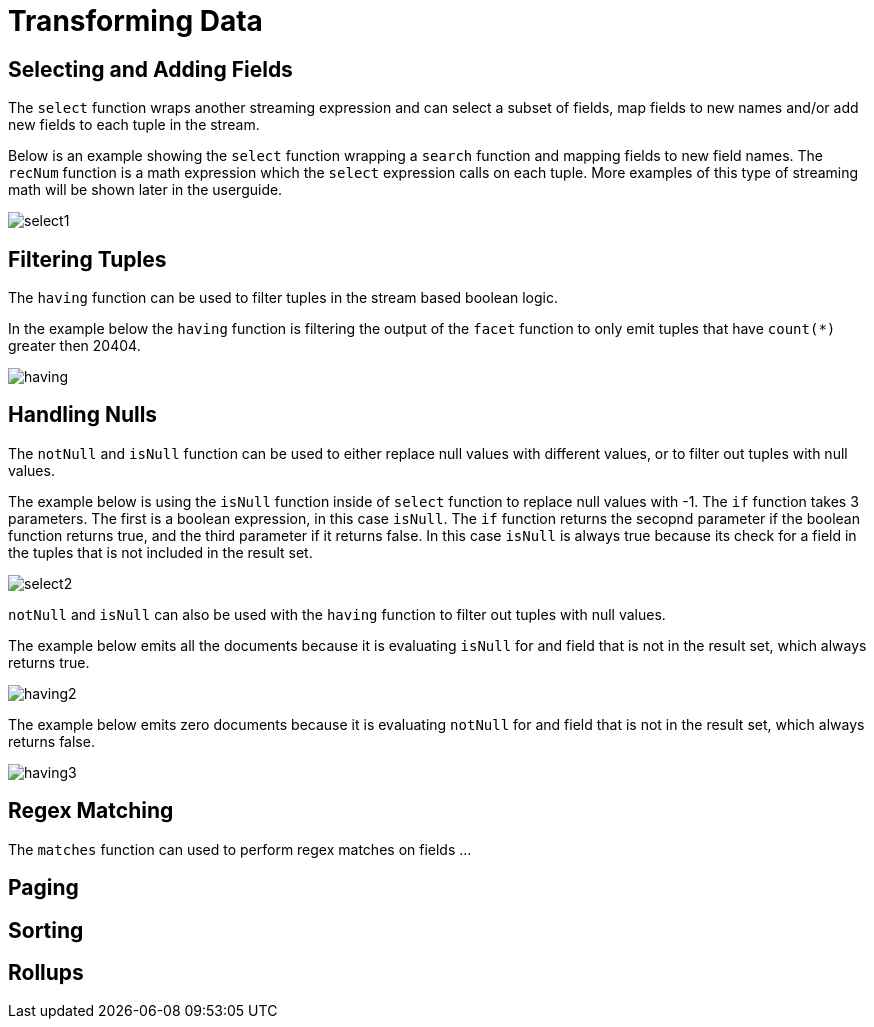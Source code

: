 = Transforming Data
// Licensed to the Apache Software Foundation (ASF) under one
// or more contributor license agreements.  See the NOTICE file
// distributed with this work for additional information
// regarding copyright ownership.  The ASF licenses this file
// to you under the Apache License, Version 2.0 (the
// "License"); you may not use this file except in compliance
// with the License.  You may obtain a copy of the License at
//
//   http://www.apache.org/licenses/LICENSE-2.0
//
// Unless required by applicable law or agreed to in writing,
// software distributed under the License is distributed on an
// "AS IS" BASIS, WITHOUT WARRANTIES OR CONDITIONS OF ANY
// KIND, either express or implied.  See the License for the
// specific language governing permissions and limitations
// under the License.


== Selecting and Adding Fields

The `select` function wraps another streaming expression and can select a
subset of fields, map fields to new
names and/or add new fields to each tuple in the stream.

Below is an example showing the `select` function wrapping a `search` function
and mapping fields to new field names. The `recNum` function is a math expression
which the `select` expression calls on each tuple. More examples of this type
of streaming math will be shown later in the userguide.

image::images/math-expressions/select1.png[]


== Filtering Tuples

The `having` function can be used to filter tuples in the stream based
boolean logic.

In the example below the `having` function is filtering the output of the
`facet` function to only emit tuples that have `count(*)` greater then 20404.

image::images/math-expressions/having.png[]


== Handling Nulls

The `notNull` and `isNull` function can be used to either replace null values with different values,
or to filter out tuples with null values.

The example below is using the `isNull` function inside of `select` function
to replace null values with -1. The `if` function takes 3 parameters. The first
is a boolean expression, in this case `isNull`. The `if` function returns
the secopnd parameter if the boolean function returns true, and the third
parameter if it returns false. In this case `isNull` is always true because its
check for a field in the tuples that is not included in the result set.

image::images/math-expressions/select2.png[]

`notNull` and `isNull` can also be used with the `having` function to filter out
tuples with null values.

The example below emits all the documents because it is evaluating `isNull` for
and field that is not in the result set, which always returns true.

image::images/math-expressions/having2.png[]

The example below emits zero documents because it is evaluating `notNull` for
and field that is not in the result set, which always returns false.

image::images/math-expressions/having3.png[]

== Regex Matching

The `matches` function can used to perform regex matches on fields ...

== Paging

== Sorting

== Rollups
